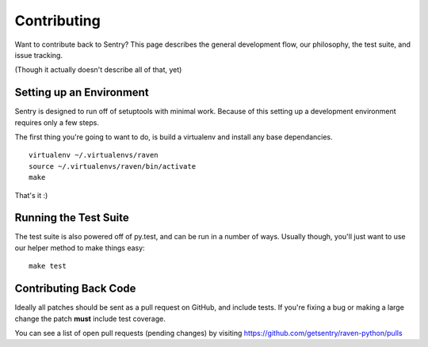 Contributing
============

Want to contribute back to Sentry? This page describes the general development flow,
our philosophy, the test suite, and issue tracking.

(Though it actually doesn't describe all of that, yet)

Setting up an Environment
-------------------------

Sentry is designed to run off of setuptools with minimal work. Because of this
setting up a development environment requires only a few steps.

The first thing you're going to want to do, is build a virtualenv and install
any base dependancies.

::

    virtualenv ~/.virtualenvs/raven
    source ~/.virtualenvs/raven/bin/activate
    make

That's it :)

Running the Test Suite
----------------------

The test suite is also powered off of py.test, and can be run in a number of ways. Usually though,
you'll just want to use our helper method to make things easy:

::

    make test


Contributing Back Code
----------------------

Ideally all patches should be sent as a pull request on GitHub, and include tests. If you're fixing a bug or making a large change the patch **must** include test coverage.

You can see a list of open pull requests (pending changes) by visiting https://github.com/getsentry/raven-python/pulls
